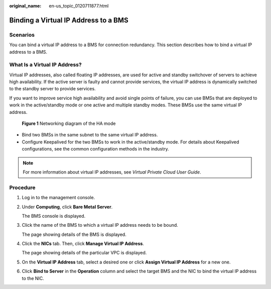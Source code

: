 :original_name: en-us_topic_0120711877.html

.. _en-us_topic_0120711877:

Binding a Virtual IP Address to a BMS
=====================================

Scenarios
---------

You can bind a virtual IP address to a BMS for connection redundancy. This section describes how to bind a virtual IP address to a BMS.

What Is a Virtual IP Address?
-----------------------------

Virtual IP addresses, also called floating IP addresses, are used for active and standby switchover of servers to achieve high availability. If the active server is faulty and cannot provide services, the virtual IP address is dynamically switched to the standby server to provide services.

If you want to improve service high availability and avoid single points of failure, you can use BMSs that are deployed to work in the active/standby mode or one active and multiple standby modes. These BMSs use the same virtual IP address.


.. figure:: /_static/images/en-us_image_0176810855.png
   :alt: **Figure 1** Networking diagram of the HA mode

   **Figure 1** Networking diagram of the HA mode

-  Bind two BMSs in the same subnet to the same virtual IP address.
-  Configure Keepalived for the two BMSs to work in the active/standby mode. For details about Keepalived configurations, see the common configuration methods in the industry.

.. note::

   For more information about virtual IP addresses, see *Virtual Private Cloud User Guide*.

Procedure
---------

#. Log in to the management console.

#. Under **Computing**, click **Bare Metal Server**.

   The BMS console is displayed.

#. Click the name of the BMS to which a virtual IP address needs to be bound.

   The page showing details of the BMS is displayed.

#. Click the **NICs** tab. Then, click **Manage Virtual IP Address**.

   The page showing details of the particular VPC is displayed.

#. On the **Virtual IP Address** tab, select a desired one or click **Assign Virtual IP Address** for a new one.

#. Click **Bind to Server** in the **Operation** column and select the target BMS and the NIC to bind the virtual IP address to the NIC.
